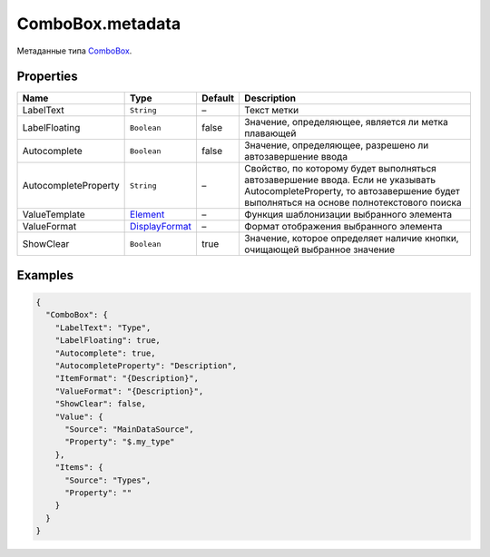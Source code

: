 ComboBox.metadata
-----------------

Метаданные типа `ComboBox <./>`__.

Properties
~~~~~~~~~~

.. list-table::
   :header-rows: 1

   * - Name
     - Type
     - Default
     - Description
   * - LabelText
     - ``String``
     - –
     - Текст метки
   * - LabelFloating
     - ``Boolean``
     - false
     - Значение, определяющее, является ли метка плавающей
   * - Autocomplete
     - ``Boolean``
     - false
     - Значение, определяющее, разрешено ли автозавершение ввода
   * - AutocompleteProperty
     - ``String``
     - –
     - Свойство, по которому будет выполняться автозавершение ввода. Если не указывать AutocompleteProperty, то автозавершение будет выполняться на основе полнотекстового поиска
   * - ValueTemplate
     - `Element </Core/Elements/Element/Element.metadata.html>`__
     - –
     - Функция шаблонизации выбранного элемента
   * - ValueFormat
     - `DisplayFormat <../../Core/DisplayFormat/>`__
     - –
     - Формат отображения выбранного элемента
   * - ShowClear
     - ``Boolean``
     - true
     - Значение, которое определяет наличие кнопки, очищающей выбранное значение


Examples
~~~~~~~~

.. code:: json

    {
      "ComboBox": {
        "LabelText": "Type",
        "LabelFloating": true,
        "Autocomplete": true,
        "AutocompleteProperty": "Description",
        "ItemFormat": "{Description}",
        "ValueFormat": "{Description}",
        "ShowClear": false,
        "Value": {
          "Source": "MainDataSource",
          "Property": "$.my_type"
        },
        "Items": {
          "Source": "Types",
          "Property": ""
        }
      }
    }
